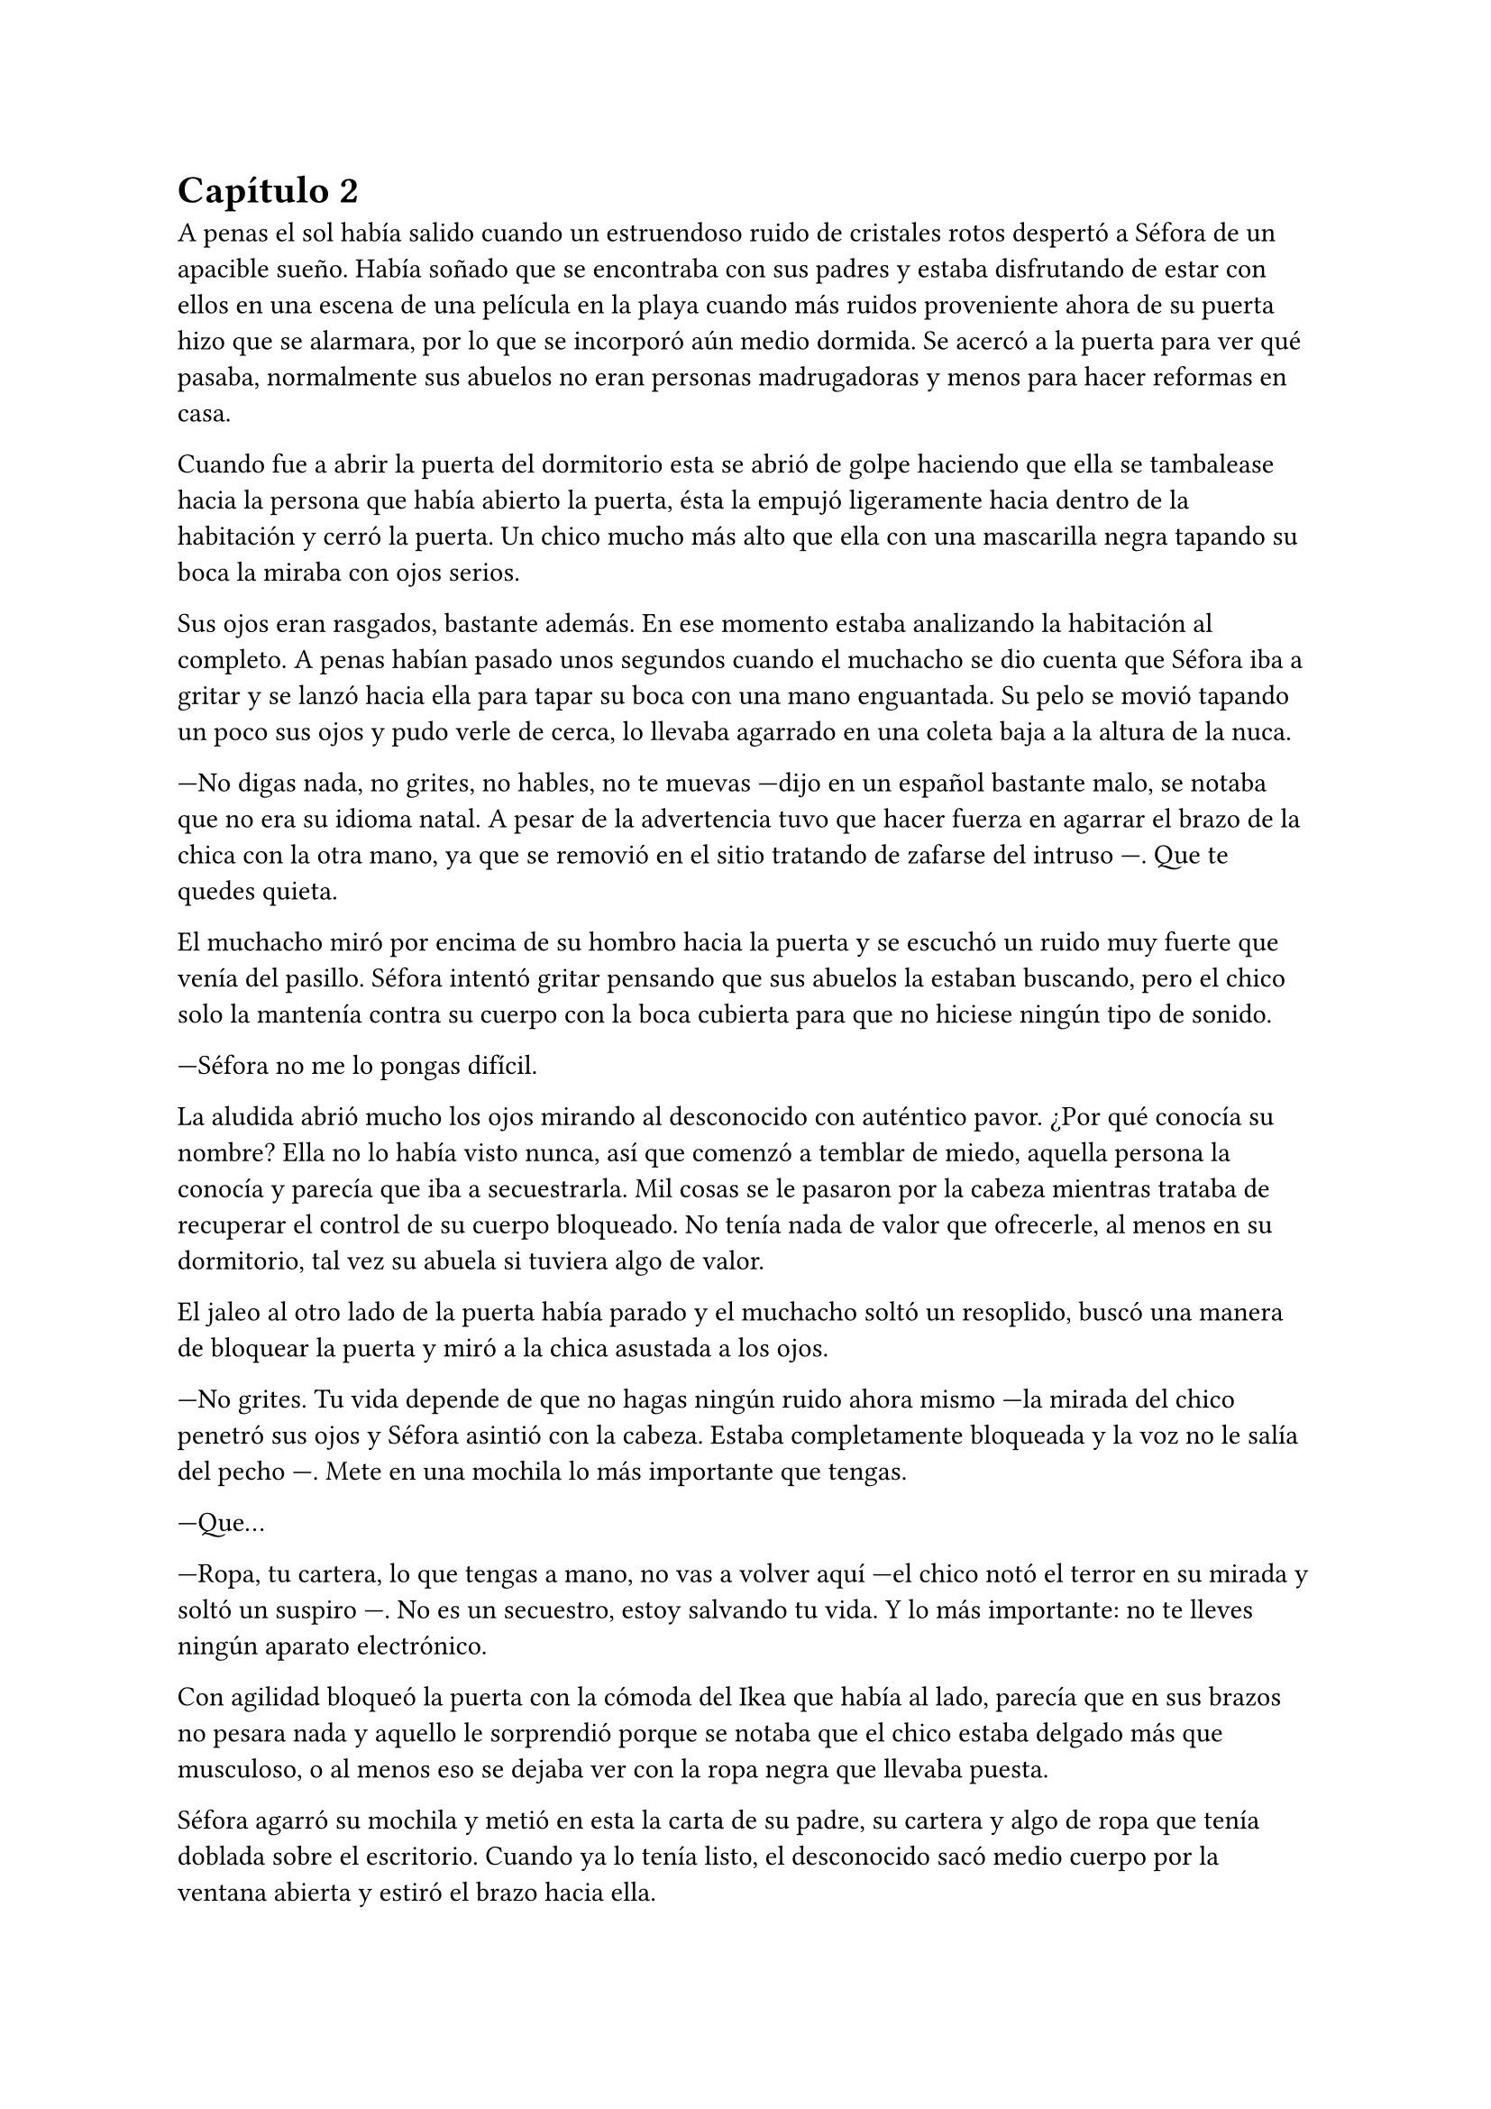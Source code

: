 = Capítulo 2

A penas el sol había salido cuando un estruendoso ruido de cristales rotos despertó a Séfora de un apacible sueño. Había soñado que se encontraba con sus padres y estaba disfrutando de estar con ellos en una escena de una película en la playa cuando más ruidos proveniente ahora de su puerta hizo que se alarmara, por lo que se incorporó aún medio dormida. Se acercó a la puerta para ver qué pasaba, normalmente sus abuelos no eran personas madrugadoras y menos para hacer reformas en casa.

Cuando fue a abrir la puerta del dormitorio esta se abrió de golpe haciendo que ella se tambalease hacia la persona que había abierto la puerta, ésta la empujó ligeramente hacia dentro de la habitación y cerró la puerta. Un chico mucho más alto que ella con una mascarilla negra tapando su boca la miraba con ojos serios.

Sus ojos eran rasgados, bastante además. En ese momento estaba analizando la habitación al completo. A penas habían pasado unos segundos cuando el muchacho se dio cuenta que Séfora iba a gritar y se lanzó hacia ella para tapar su boca con una mano enguantada. Su pelo se movió tapando un poco sus ojos y pudo verle de cerca, lo llevaba agarrado en una coleta baja a la altura de la nuca.

---No digas nada, no grites, no hables, no te muevas ---dijo en un español bastante malo, se notaba que no era su idioma natal. A pesar de la advertencia tuvo que hacer fuerza en agarrar el brazo de la chica con la otra mano, ya que se removió en el sitio tratando de zafarse del intruso ---. Que te quedes quieta.

El muchacho miró por encima de su hombro hacia la puerta y se escuchó un ruido muy fuerte que venía del pasillo. Séfora intentó gritar pensando que sus abuelos la estaban buscando, pero el chico solo la mantenía contra su cuerpo con la boca cubierta para que no hiciese ningún tipo de sonido.

---Séfora no me lo pongas difícil.

La aludida abrió mucho los ojos mirando al desconocido con auténtico pavor. ¿Por qué conocía su nombre? Ella no lo había visto nunca, así que comenzó a temblar de miedo, aquella persona la conocía y parecía que iba a secuestrarla. Mil cosas se le pasaron por la cabeza mientras trataba de recuperar el control de su cuerpo bloqueado. No tenía nada de valor que ofrecerle, al menos en su dormitorio, tal vez su abuela si tuviera algo de valor.

El jaleo al otro lado de la puerta había parado y el muchacho soltó un resoplido, buscó una manera de bloquear la puerta y miró a la chica asustada a los ojos.

---No grites. Tu vida depende de que no hagas ningún ruido ahora mismo ---la mirada del chico penetró sus ojos y Séfora asintió con la cabeza. Estaba completamente bloqueada y la voz no le salía del pecho ---. Mete en una mochila lo más importante que tengas.

---Que...

---Ropa, tu cartera, lo que tengas a mano, no vas a volver aquí ---el chico notó el terror en su mirada y soltó un suspiro ---. No es un secuestro, estoy salvando tu vida. Y lo más importante: no te lleves ningún aparato electrónico.

Con agilidad bloqueó la puerta con la cómoda del Ikea que había al lado, parecía que en sus brazos no pesara nada y aquello le sorprendió porque se notaba que el chico estaba delgado más que musculoso, o al menos eso se dejaba ver con la ropa negra que llevaba puesta.

Séfora agarró su mochila y metió en esta la carta de su padre, su cartera y algo de ropa que tenía doblada sobre el escritorio. Cuando ya lo tenía listo, el desconocido sacó medio cuerpo por la ventana abierta y estiró el brazo hacia ella.

---Es un tercero, nos vamos a matar.

---Prefiero un salto que un disparo ---dijo el chico con un tono divertido e hizo un ademán de insistencia.

Se escuchó un golpe fuerte en la puerta, alguien en el otro lado estaba intentando abrirla y se escuchaba como iba maldiciendo al no poder acceder a la puerta. Ante aquel ruido Séfora saltó a los brazos de aquel chico y ambos cayeron por la ventana hasta caer sobre el techo de una furgoneta con una manta. El chico protegió el cuerpo de Séfora en la caída, por lo que él recibió todo el impacto en su hombro y espalda, pero no pareció importarle porque se incorporó con rapidez y bajó del techo del vehículo agarrando la mano de la dolorida chica, ayudándola a bajar para entrar en la furgoneta al mismo tiempo que se escuchó un disparo silenciado impactar con el techo de la furgoneta.

Se atrevió a mirar por la ventana, girando el cuerpo para ver a una figura negra completamente sostener un arma apuntando hacia ellos, hacer el amago de disparar y maldecir porque se había quedado sin balas. Saltó por la ventana y se perdió de la vista de Séfora mientras la furgoneta conducía precariamente por las calles para despistar al intruso que había disparado.

Séfora no se dio el lujo de pensar mientras salía del barrio cómodo de Madrid donde había vivido siempre. El chico conducía concentrado y solo cuando tomó la autovía dirección al norte empezó a relajarse sin bajar la velocidad. Ahí fue cuando ella comenzó a sentir un ataque de pánico, le costaba trabajo respirar y sentía que el pecho le iba a explotar por la sensación de terror. La adrenalina del salto se estaba esfumando y le comenzaba a doler un poco el cuerpo. Ahí fue también cuando se dio cuenta que sus abuelos no habrían corrido la misma suerte que ella al ser rescatada, milagrosamente, por un desconocido.

---Menos mal que he estado atento ---dijo mientras apretaba las manos en el volante y acto seguido se quitó la mascarilla dejando ver su rostro al completo. Se veía un chico joven, no llegaría a los veinticinco años. Miró a Séfora de reojo ---, han sido rápidos, pero no esperaban que alguien... ---dejó la frase al aire y suspiró cambiando de tema ---. Mi nombre es Jongtae, por cierto, pero puedes llamarme Tae, casi todos lo hacen.

Séfora intentó hablar, pero ningún sonido salió de su boca y eso Tae lo notó, asi que negó con la cabeza dándole una palmada en la pierna, ella se sobresaltó y se hizo hacia un lado asustada.

---No voy a hacerte nada ---alzó un momento las manos en señal de confianza y volvió a agarrar firme el volante, aún iba a toda velocidad ---, sé que esto es una locura y ahora mismo no lo vas a encajar, pero estoy aquí para protegerte. Somos un grupo que... ---miró a la chica a los ojos durante un segundo y sacudió la cabeza, el pelo se movió hacia sus orejas casi soltándose de la coleta que llevaba puesta ---. Cuando estés más calmada te explico, ahora me concentraré en salir de esta maldita ciudad.

Séfora trataba de organizar los pensamientos en su cabeza. La carta que su padre le había dejado resonaba en su cabeza con algunas palabras clave, temía por su vida a causa de la familia de ese abuelo tan peligroso que se suponía no conocía su existencia. Alguien la quería matar y a su vez otra persona quería protegerla. Cuando al fin salieron del puerto de montaña, dirección a Barcelona e iban a una velocidad más prudente, ella pudo hablar.

---¿Por qué sabes quién soy? ---dijo sin mirarle, tenía miedo de su respuesta.

---Bueno, eso es complicado de explicar ahora mismo ---dijo encogiendo los hombros, dando por echo que ella entendía que fuera una situación complicada, pero la mirada de Séfora hacia Tae fue fulminante y él asintió ---. De acuerdo, llevamos un tiempo siguiéndote.

---Quien me sigue a parte de tí ---mantenía las manos aferradas a su mochila contra su pecho para disimular que estaba temblando.

---A ver como lo suelto ---Tae tosió un poco y apretó los labios ---, Taeku me va a matar, pero ahí va ---cogió aire y comenzó a hablar ---: Tu abuelo nos preparó para tenerte vigilada, que no te pasara nada y mantenerte a salvo hace unos tres años, porque alguien le había amenazado y quería resguardar su, por decirlo de alguna manera, imperio contigo.

---Qué leches estás diciendo, ¿mi abuelo Antonio?

---¿Qué? ¡No! ---soltó una carcajada ---. Ese señor no podría ni..., bueno al caso, no es ese abuelo sino el padre de tu padre. Aunque llevamos mucho tiempo en España y me temo que si han dado contigo es porque tu abuelo no está, digamos, entre nosotros. Y acaba de ocurrir.

---Para el coche.

Séfora fue sintiendo un ligero mareo, como la acidez de su estómago subía y bajaba sin control por su garganta, sintiendo como esta ardía ante aquello. Quería salir del coche, necesitaba coger aire y tal vez vomitar lo que tenía en su estómago de la cena del día anterior. Tae fue consciente de la situación y como no iban por carreteras principales, ya que hacía rato las habían dejado de lado, se paró a un lado de la carretera encendiendo los intermitentes de emergencia. El sol estaba bien alto y no habían nubes en el cielo, pero aún así quería ser prudente.

Ella saltó del coche tirando a un lado la mochila y cayó de rodillas en el suelo, tratando de respirar el aire puro, intentando controlar las ansias de gritar y vomitar. Tae se colocó a su lado a una distancia prudencial y se colocó en cuclillas.

En menos de veinticuatro horas su vida había dado un giro de ciento ochenta grados de forma brusca, sin avisar del movimiento. Miró al chico y frunció el ceño sintiendo como la ira subía por su pecho, aún a pesar de lo agradecida que estuviese de que le salvara la vida para ella era un desconocido que decía venir por parte de su abuelo que vivía en Japón. ¿Qué clase de hombre era? La ira se mezcló con miedo y poco a poco se fue poniendo en pie, temblorosa. Tae la ayudó.

---Tú-- ---dijo sin terminar, ya que no se acordaba de su nombre y él pudo verlo en su rostro.

---Tae, no es difícil ---agarró su brazo y la ayudó a entrar en el coche, dejando su mochila en su regazo.

---Tae ---repitió y agarró la mochila de nuevo contra su pecho al mismo tiempo que él volvía al asiento del conductor y volvía a ponerse en circulación ---, ¿quién es mi abuelo?

---Bueno ---se pasó la mano por el cuello y miró al cielo, el sol estaba dando bien fuerte ---, es complicado de explicar así y ahora. Cuando lleguemos te lo explicarán todo.

Volvió a centrarse en conducir por todos los pueblos que habían, Tae decía que era una manera de despistar a quienes le perseguían y habían dado con ella, pero hacía ya unas horas que no había señales de peligro, aún así él no se fiaba. Como tampoco Séfora podía confiar plenamente en él, para ella era un desconocido que la había sacado a la fuerza de su casa y le había contado una fantasía sacada de un capítulo de CSI Nueva York.

Tras unas obligatorias paradas para echar gasolina a la furgoneta y unas horas abrasadoras en el coche que no tenía bien el aire acondicionado, llegaron a la ciudad de Barcelona. Pasaron por algunas zonas residenciales hasta que paró el coche en una zona llena de edificios de viviendas y de oficinas. Se veían estropeados por los años. Metió el coche en el garaje de uno de los edificios, abriendo la puerta con un mando que sacó de la guantera y dejó el coche en medio estacionado. Tan solo había un coche más.

---Baja, es aquí donde nos alojamos ---dijo Tae saliendo del coche una vez lo hubo parado.

Bajó del coche, las piernas le temblaban un poco por estar tantas horas en el coche y además se moría de hambre, era más tarde de las cinco y no habían comprado nada. Tampoco se había atrevido a pedirlo, tenía miedo de ese chico y de lo que pudiera hacerle, a pesar de que él afirmaba que estaba para proteger su vida. Entraron en el ascensor y Tae picó el botón número diez y se sorprendió al ver que Séfora se había ido a un rincón aún asustada.

---No voy a hacerte daño ---dijo cansado de verla de esa manera ---, si quisiera hacerlo estarías ya muerta. Bueno, relájate Sef.

---Me llamo Séfora.

No le respondió nada cuando le corrigió, tan solo esbozó una sonrisa agradable. Séfora pudo ver unos hoyuelos que se formaron en sus mejillas. Aunque Tae fuese tan agradable, ella no podía caer en su encanto. Porque si, Tae era bastante atractivo.

Cuando la puerta del ascensor se abrió al llegar a la décima planta se dejó ver directamente una vivienda. El apartamento estaba reformado con prisas para acomodarlo para que alguien viviera allí, aunque las ventanas estaban blindadas y tapadas con cartones y la iluminación era toda de las luces que colgaban del techo, y el aire que ahí había eran de varios aparatos de aire acondicionado que tenían enchufados por la vivienda. Se notaba que estaba a una temperatura bien baja porque hacía frío. Cuando Tae salió del ascensor le siguió una alarmada Séfora.

Rápidamente aparecieron cuatro chicos que parecía que acabaran de llegar también al edificio hablando con Tae en un idioma que ella comprendió que era Coreano, ya que algo había oído por los grupos de música que estaban de moda. Tae estaba molesto con los otros cuatro según su expresión corporal y los demás se disculpaban con lo que parecían excusas que no le gustaban al molesto Tae.

Cansada de ser ignorada Séfora lanzó la mochila hacia Tae, el cual con una sorprendente agilidad la agarró al vuelo y se volteó hacia ella con el rostro lleno de ira.

---¿Qué narices haces? ---dijo Tae soltando un resoplido tirando la mochila al suelo.

---Respuestas ---dijo tratando de controlar el temblor de su voz, comenzaba a estar algo molesta de no obtener las respuestas que ella quería ---. Qué hago aquí. Qué ha pasado en Madrid. Por qué mi abuelo os mandó tenerme vigilada. Quiénes sois.

Todo aquello lo soltó de golpe, llevaba minutos teniendo todas esas cuestiones dentro de su cabeza y ahora estaba frente a las personas que tenían respuestas. Los cinco chicos la miraron con gesto de pena pero también conscientes que tenían que responder a cada pregunta que ella hiciera, más que nada para tener el contexto completo de qué estaba ocurriendo.

---De acuerdo, Séfora ---dijo uno de los chicos alzando ambas manos. Era el más bajo de los cinco, pero aún así era más alto que ella. Su pelo estaba corto por los lados de la cabeza y lo que tenía largo lo llevaba mojado hacia atrás ---. Mi nombre es Taeku ---dijo despacio pero con una pronunciación bastante buena, se notaba que habían estudiado el idioma ---, básicamente somos tus guardaespaldas.

---Básicamente no ---soltó otro de los chicos, estaba más rezagado.

Se quedó pendiente de los cinco, en unos segundos repasó la cara de todos bajo la luz de los leds del techo. Todos eran asiáticos, según parecía por el idioma que hablaban eran de Corea. Eran altos, delgados y con una complexión bastante fuerte para lo flacos que les hacía parecer la ropa ancha y común que llevaban puesta. Todos tenían un pelo con un corte muy común entre los jóvenes asiáticos que habían por la ciudad, se notaba que querían pasar desapercibido.

---Sí ---sentenció Taeku mirando al que le había corregido ---. Hace ya tiempo que te estamos vigilando a petición de tu abuelo para que no te pase nada malo.

---Eso se lo he contado por encima en el viaje ---dijo Tae quitándose los zapatos y yendo a la zona de la cocina para tomar una botella de agua y beber de ella.

---Eres un bocazas ---Taeku resopló y negó con la cabeza volviendo a hablar con más tranquilidad ---. Hace unos años amenazaron a tu abuelo, no sabemos quién exactamente, pero nos hacemos una idea. Ya habían encontrado a su hijo y su esposa terminando con sus vidas, y él quería tenerte a ti --su única heredera-- controlada para que no te pasara nada. A pesar de no conocerte en persona, él tenía confianza en tí para lo que te estaba dejando. Así que ahora mismo felicidades, eres el objetivo de las personas que han acabado con su vida. Pero nosotros estamos aquí contigo y mientras estemos vivos a tí no te va a pasar nada.

Aquello para Séfora estaba suponiendo demasiada información. Sus padres habían muerto asesinados y no en un accidente, aquello la dejó rota. Todo comenzaba a darle vueltas ante aquella explicación de lo más extraña, su abuelo la había mantenido vigilada y jamás se había molestado en visitarla, en mandarle una carta o siquiera llamarla por teléfono, ¿por qué dejarle una empresa de a saber qué como herencia?

Pasó de no ser nadie a ser una heredera a punto de morir.

---Sois unos desalmados ---uno de los chicos le tomó del brazo con mucho cuidado, casi sin tocarla, la condujo hasta el salón y le ayudó a sentarse en uno de los sofás ---, está temblando, dejemos que asimile todo lo que está pasando y luego seguís bombardeando con mierda de información. ¿Quieres comer algo? Yo soy Yonghwa por cierto.

---No ---negó con la cabeza, todo el hambre que había sentido momentos antes se había convertido en dolor de tripa por la información que tenía que asimilar de alguna manera. Se acobijó en el sofá abrazándose las piernas contra el pecho y trató de soltar el estrés que llevaba encima sin conseguirlo, tenía un nudo en el pecho.

---Descansa un poco y bebe agua ---dejó un vaso sobre una mesa de cristal con una jarra frente a ella y se marchó.

Por lo que habían dicho su abuelo paterno estaba muerto, y las personas que le habían matado encontraron a sus padres y los mataron hacía quince años, y ahora querían la muerte de ella para, por lo que parecía, quedarse la empresa que ese señor tenía y que ahora era de ella.

---Esto... es una cámara oculta, ¿verdad? ---dijo más para sí misma que para los demás que habían en la habitación ---, todo es una broma.

Los cinco se miraron entre si, estaban con sus móviles en la mano y parecían decirse muchas cosas tan solo con la mirada. Se habían relajado pero no se separaban mucho de ella para mantenerla vigilada por si le pasaba algo. Tampoco es que tuviera muy buena cara, estaba más pálida de lo normal y tenía unas ojeras muy marcadas.

---Ya quisiera ---dijo Taeku negando con la cabeza.

---Lo siento pero no ---Yonghwa se acercó con una manta y se la colocó por encima de los hombros ---, es cierto.

---¿Por qué yo? ---se escondió bajo aquella manta y sintió un fuerte pinchazo en el pecho, quería llorar pero no delante de esos desconocidos ---, ¿por qué?

---Ya basta de rodeos ---el chico que había cortado a Taeku al principio se puso delante de Séfora ---: me llamo Junnosuke. Tu _puto_ abuelo era un mafioso. Eres su única heredera. Ahora tienes su empresa.

---Pero-- esa boca Jun ---dijo Yonghwa poniendo los ojos en blanco, suspirando ---, ¿solo aprendiste palabrotas o qué?

Mientras discutían por las palabrotas Séfora se quedó pensando en aquellas palabras que ese chico había dicho. Mafioso. Empresa. Poco a poco la muerte de sus padres y el que ella estuviera aquí empezaba a encajar.

---Aquí está todo bien explicado ---dijo Taeku sosteniendo en las manos una carpeta que sacó de un mueble sobre una mesa frente al sofá ---, es una copia del testamento, los poderes legales, todo ---asintió y la miró con cierto gesto de pena ---. Si quieres saber la verdad ahí está.

---Jun no lo ha dicho de la mejor manera, pero si ---Yonghwa asintió y se sentó a su lado ---, hace años que sabe de tu existencia. Somos los segundos que venimos a cuidar de ti. El grupo que le amenazó no quiere dejar a nadie de su sangre con vida.

---Yo... ---Séfora trataba de asimilar toda esa información mientras tenía la vista clavada en aquella carpeta, era de color negro y tenía una pegatina con unas letras que no consiguió entender porque estaban en otro idioma ---, ¿entonces vosotros no queréis matarme?

---Que no ---dijo Tae en un resoplido ---, ya te lo he dicho antes.

---¿Qué os impide matarme? ---los cinco se miraron entre ellos. Unos se rascaron la nuca y el que habló fue Taeku.

---Todos hemos crecido bajo la familia de tu abuelo. Hemos hecho unos pactos que... son difíciles de explicar a una persona criada de forma occidental. Le debemos lo que somos y lo que tenemos. Hay mucha gente que le debe todo a tu abuelo y te van a cuidar. Vas a notar quienes son los que odian a tu abuelo y anhelan lo que te acaba de dejar como herencia.

---Pero... ---sacó del bolsillo del pantalón la carta de su padre. La ignoraron.

---¿Quién estaba con ella ayer? ---preguntó Tae molesto. Miró al único que no había dicho nada en todo el rato ---. No te hagas el loco. Sé que eras tú. Maldito seas.

---Me estaba muriendo de calor ---explotó en mil disculpas al fin, inclinándose ---, fui a comprar agua fría porque no aguantaba el calor de la calle.

---Pues aprovecharon ese momento, justo cuando te fuiste.

---Fue nada y menos, al salir ya estaba moviéndose hacia el metro e iba sola, no vi a nadie con ella.

---Un momento ---Séfora comprendió de lo que estaban hablando, intentó interrumpir pero siguieron hablando entre ellos ---, yo... una chica ---se puso en pie con torpeza y fue a la mochila, sacando el folleto que el día anterior le había entregado la tal Ana sobre el curso.

---¿Qué? ---Tae giró el rostro hacia Séfora y enfocó la mirada en el folleto, se lo arrancó de las manos y lo leyó ---. Mira qué fácil ha sido, una web.

Dejó caer el papel sobre la mesa y Taeku lo agarró, maldiciendo varias veces.

---Lo buscaste con el móvil o con el ordenador, ¿cierto? ---ella asintió con la cabeza y Taeku volvió a maldecir entre dientes ---. Así te rastrearon.

---Pero... fue una chica…

---Si, usaron a gente normal, les pagan por dar los folletos como si fueran una empresa de verdad y la web tiene un rastreador que se mete en tu dispositivo al aceptar las cookies ---miró a Séfora y a Tae muy alterado ---. ¿Has dejado el móvil verdad? ---respiró tranquilo cuando ella asintió con la cabeza ---. Bien, porque no te sirve para nada.

---¿Los enemigos de mi abuelo fueron directos a mi de esa manera tan extraña?

---No sabían qué aspecto tenías ---dijo Tae  ---, pero si que tenían cierta información tuya que contrastaron con la información que iban recopilando de las chicas jóvenes con las que hablaban hasta que dieron contigo. Menos mal que esta mañana he estado ahí, pendiente sino, no habría Sef.

---Séfora.

---Sí, sí ---la volvió a ignorar y su mirada se volcó en el chico que no había estado pendiente de Séfora el día anterior. Al tener el pelo ligeramente corto por alrededor de las orejas, se podían ver algunas perforaciones.

Con curiosidad por lo que había dentro de la carpeta, Séfora agarró esta y la abrió para empezar a leer aquellos documentos legales, pero un duro golpe le dio de lleno cuando se dio cuenta que aquellos papeles estaban en japonés y parecían más bien dibujos. 

---Anoche me enteré de quién era mi padre ---murmuró volviendo a dejar la carpeta sobre la mesa ---, anoche leí una carta que me había dejado por mi cumpleaños ---miró la carta que la había dejado sobre la mesa y la tomó en la mano ---, he crecido sin saber absolutamente nada de mi origen y ahora en menos de un día, todo esto me golpea en la cara. Y precisamente este día.

---Ostras es verdad que es tu cumpleaños ---dijo Tae de pronto.

Hubo un silencio bastante incómodo cuando Tae dijo aquello. La felicitaron escuetamente y cada uno se marchó a una habitación diferente que había en el departamento dejando un momento de intimidad a la chica que miraba la carta sentada en el sofá, tratando de asimilar esa información. Aunque era difícil de creer, se dio cuenta que ninguno de los chicos tenía malas intenciones de hacerle daño o de mentirle.

Desde luego, Séfora no iba a olvidar el 26 de Julio del año 202X.

Taeku volvió y se sentó a su lado agarrando la carpeta entre las manos, la abrió y sacó uno de los papeles.

---Aquí te deja como heredera de su imperio. Básicamente su empresa es... bueno, como explicarlo ---dudó mientras hojeaba los papeles. Séfora le miraba esperando a que él encontrara las palabras ---, es como si fuera dueño de un centro comercial, dentro tiene diferentes tiendas que le pagan un alquiler ---comenzó a explicar ---, todas le deben lo que tienen y donde están, tienen ese estatus porque el centro comercial se dedica a cuidar el entorno, que no les falte nada, que no sufran de plagas o destrozos ---siguió explicando --. Pero hay un par de tiendas que quieren el centro comercial, así que se han aliado y han creado una cooperativa para quedarse a las malas con todo. Hay quienes apoyan aún a tu abuelo y siguen siendo fieles, como nosotros, que haremos lo posible porque ese grupo de personas no se queden con el centro comercial.

---Que buen ejemplo, jamás pensé en algo así ---Tae estaba apoyado en la puerta del baño.

---Por eso soy el más listo.

---Perdona que dude eso ---dijo Yonghwa molesto saliendo de un dormitorio ---. Si quieres dormir te he preparado una cama, tienes cara de cansada. Y si tienes hambre, hay algo de cena en la nevera.

Séfora se quedó con cara de tonta después de la explicación que Taeku había dicho. Parecía descabellada pero tenía bastante sentido. Sin añadir mucho más se puso en pie, agarró la mochila y con la carta de su padre se fue hacia la habitación que Yonghwa había señalado con su explicación.

---Voy a dormir.

Cerró la puerta cuando entró a la habitación y miró hacia el enorme ventanal que tenía justo frente a ella. Estaba tapado con papel de periódico, por lo que a penas se podía ver que ya había empezado a bajar el sol. A pesar de la seguridad que ellos decían darle Séfora se sentía como si estuviese encerrada en una cárcel.